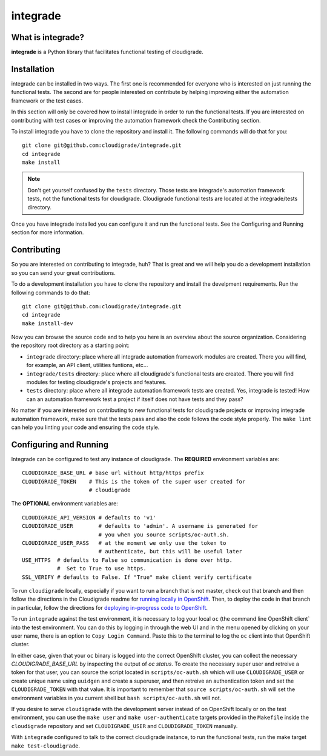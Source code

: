 *********
integrade
*********

|license| |travis| |codecov|

What is integrade?
==================

**integrade** is a Python library that facilitates functional testing of
cloudigrade.

Installation
============

integrade can be installed in two ways. The first one is recommended for
everyone who is interested on just running the functional tests. The second are
for people interested on contribute by helping improving either the automation
framework or the test cases.

In this section will only be covered how to install integrade in order to run
the functional tests. If you are interested on contributing with test cases or
improving the automation framework check the Contributing section.

To install integrade you have to clone the repository and install it. The
following commands will do that for you::

    git clone git@github.com:cloudigrade/integrade.git
    cd integrade
    make install

.. note::

    Don't get yourself confused by the ``tests`` directory. Those tests are
    integrade's automation framework tests, not the functional tests for
    cloudigrade. Cloudigrade functional tests are located at the
    integrade/tests directory.

Once you have integrade installed you can configure it and run the functional
tests. See the Configuring and Running section for more information.

Contributing
============

So you are interested on contributing to integrade, huh? That is great and we
will help you do a development installation so you can send your great
contributions.

To do a development installation you have to clone the repository and install
the develpment requirements. Run the following commands to do that::

    git clone git@github.com:cloudigrade/integrade.git
    cd integrade
    make install-dev

Now you can browse the source code and to help you here is an overview about
the source organization. Considering the repository root directory as a
starting point:

* ``integrade`` directory: place where all integrade automation framework
  modules are created. There you will find, for example, an API client,
  utilities funtions, etc...
* ``integrade/tests`` directory: place where all cloudigrade's functional tests
  are created. There you will find modules for testing cloudigrade's projects
  and features.
* ``tests`` directory: place where all integrade automation framework tests are
  created. Yes, integrade is tested! How can an automation framework test a
  project if itself does not have tests and they pass?

No matter if you are interested on contributing to new functional tests for
cloudigrade projects or improving integrade automation framework, make sure
that the tests pass and also the code follows the code style properly. The
``make lint`` can help you linting your code and ensuring the code style.

Configuring and Running
=======================

Integrade can be configured to test any instance of cloudigrade. The
**REQUIRED** environment variables are::

    CLOUDIGRADE_BASE_URL # base url without http/https prefix
    CLOUDIGRADE_TOKEN    # This is the token of the super user created for
                         # cloudigrade

The **OPTIONAL** environment variables are::

    CLOUDIGRADE_API_VERSION # defaults to 'v1'
    CLOUDIGRADE_USER        # defaults to 'admin'. A username is generated for
                            # you when you source scripts/oc-auth.sh.
    CLOUDIGRADE_USER_PASS   # at the moment we only use the token to
                            # authenticate, but this will be useful later
    USE_HTTPS  # defaults to False so communication is done over http.
               #  Set to True to use https.
    SSL_VERIFY # defaults to False. If "True" make client verify certificate

To run ``cloudigrade`` locally, especially if you want to run a branch that is
not master, check out that branch and then follow the directions in the
Cloudigrade readme for `running locally in OpenShift
<https://github.com/cloudigrade/cloudigrade#running-locally-in-openshift>`_.
Then, to deploy the code in that branch in particular, follow the directions
for `deploying in-progress code to OpenShift
<https://github.com/cloudigrade/cloudigrade#running-locally-in-openshift>`_.

To run ``integrade`` against the test environment, it is necessary to log your
local ``oc`` (the command line OpenShift client` into the test environment. You
can do this by logging in through the web UI and in the menu opened by clicking
on your user name, there is an option to ``Copy Login Command``. Paste this to
the terminal to log the ``oc`` client into that OpenShift cluster.

In either case, given that your ``oc`` binary is logged into the correct
OpenShift cluster, you can collect the necessary `CLOUDIGRADE_BASE_URL` by
inspecting the output of `oc status`.  To create the necessary super user and
retreive a token for that user, you can source the script located in
``scripts/oc-auth.sh`` which will use ``CLOUDIGRADE_USER`` or create unique
name using ``uuidgen`` and create a superuser, and then retreive an
authentication token and set the ``CLOUDIGRADE_TOKEN`` with that value. It is
important to remember that ``source scripts/oc-auth.sh`` will set the
environment variables in you current shell but ``bash scripts/oc-auth.sh`` will
not.

If you desire to serve ``cloudigrade`` with the development server instead of
on OpenShift locally or on the test environment, you can use the ``make user``
and ``make user-authenticate`` targets provided in the ``Makefile`` inside the
``cloudigrade`` repository and set ``CLOUDIGRADE_USER`` and
``CLOUDIGRADE_TOKEN`` manually.

With ``integrade`` configured to talk to the correct cloudigrade instance, to
run the functional tests, run the make target ``make test-cloudigrade``.

.. |license| image:: https://img.shields.io/github/license/cloudigrade/integrade.svg
   :target: https://github.com/cloudigrade/cloudigrade/blob/master/LICENSE
.. |travis| image:: https://travis-ci.org/cloudigrade/integrade.svg?branch=master
    :target: https://travis-ci.org/cloudigrade/integrade
.. |codecov| image:: https://codecov.io/gh/cloudigrade/integrade/branch/master/graph/badge.svg
   :target: https://codecov.io/gh/cloudigrade/integrade
